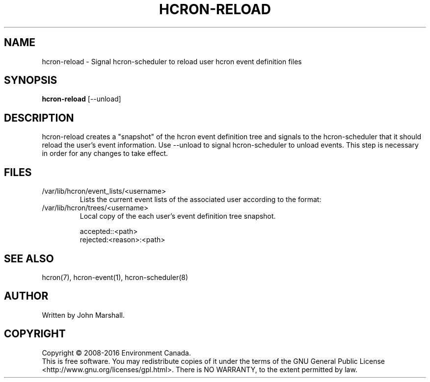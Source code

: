 .TH HCRON-RELOAD "1" "November 2018" "hcron 0.22" ""
.SH NAME
hcron-reload \- Signal hcron-scheduler to reload user hcron event definition files
.SH SYNOPSIS
.B hcron-reload
.RB [--unload]

.SH DESCRIPTION
hcron-reload creates a "snapshot" of the hcron event definition tree and
signals to the hcron-scheduler that it should reload the user's event
information. Use --unload to signal hcron-scheduler to unload events. This
step is necessary in order for any changes to take effect.

.SH FILES
.IP /var/lib/hcron/event_lists/<username>
Lists the current event lists of the associated user according to the format:

.IP /var/lib/hcron/trees/<username>
Local copy of the each user's event definition tree snapshot.

.RS
.nf
accepted::<path>
rejected:<reason>:<path>
.fi
.RE

.SH SEE ALSO
hcron(7), hcron-event(1), hcron-scheduler(8)

.SH AUTHOR
Written by John Marshall.

.SH COPYRIGHT
Copyright \(co 2008-2016 Environment Canada.
.br
This is free software.  You may redistribute copies of it under the terms of
the GNU General Public License <http://www.gnu.org/licenses/gpl.html>.
There is NO WARRANTY, to the extent permitted by law.
